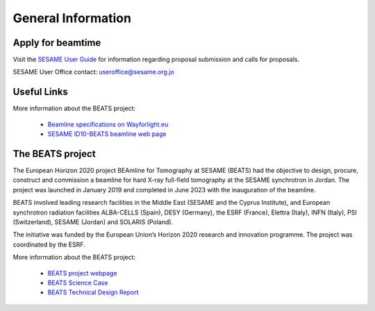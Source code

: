 ==================
General Information
==================

Apply for beamtime
------------------

Visit the `SESAME User Guide <https://www.sesame.org.jo/for-users/user-guide>`_ for information regarding proposal submission and calls for proposals.

SESAME User Office contact: `useroffice@sesame.org.jo <useroffice@sesame.org.jo>`_

Useful Links
------------

More information about the BEATS project:

	* `Beamline specifications on Wayforlight.eu <https://www.wayforlight.eu/beamline/26858>`_
	* `SESAME ID10-BEATS beamline web page <https://www.sesame.org.jo/beamlines/beats>`_

The BEATS project
-----------------

The European Horizon 2020 project BEAmline for Tomography at SESAME (BEATS) had the objective to design, procure, construct and commission a beamline for hard X-ray full-field tomography at the SESAME synchrotron in Jordan. The project was launched in January 2019 and completed in June 2023 with the inauguration of the beamline.

BEATS involved leading research facilities in the Middle East (SESAME and the Cyprus Institute), and European synchrotron radiation facilities ALBA-CELLS (Spain), DESY (Germany), the ESRF (France), Elettra (Italy), INFN (Italy), PSI (Switzerland), SESAME (Jordan) and SOLARIS (Poland).

The initiative was funded by the European Union’s Horizon 2020 research and innovation programme. The project was coordinated by the ESRF.

More information about the BEATS project:

	* `BEATS project webpage <https://beats-sesame.eu/>`_
	* `BEATS Science Case <https://beats-sesame.eu/wp-content/uploads/2021/12/D_2_01.pdf>`_
	* `BEATS Technical Design Report <https://beats-sesame.eu/wp-content/uploads/2021/12/D_4_01.pdf>`_